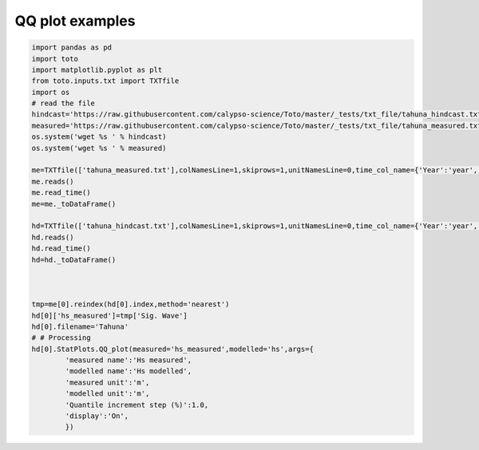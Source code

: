 
.. DO NOT EDIT.
.. THIS FILE WAS AUTOMATICALLY GENERATED BY SPHINX-GALLERY.
.. TO MAKE CHANGES, EDIT THE SOURCE PYTHON FILE:
.. "gallery/plot_qq.py"
.. LINE NUMBERS ARE GIVEN BELOW.

.. only:: html

    .. note::
        :class: sphx-glr-download-link-note

        Click :ref:`here <sphx_glr_download_gallery_plot_qq.py>`
        to download the full example code

.. rst-class:: sphx-glr-example-title

.. _sphx_glr_gallery_plot_qq.py:


QQ plot examples
================

.. GENERATED FROM PYTHON SOURCE LINES 6-45



.. image:: /gallery/images/sphx_glr_plot_qq_001.png
    :alt: plot qq
    :class: sphx-glr-single-img





.. code-block:: default

    import pandas as pd
    import toto
    import matplotlib.pyplot as plt
    from toto.inputs.txt import TXTfile
    import os
    # read the file
    hindcast='https://raw.githubusercontent.com/calypso-science/Toto/master/_tests/txt_file/tahuna_hindcast.txt'
    measured='https://raw.githubusercontent.com/calypso-science/Toto/master/_tests/txt_file/tahuna_measured.txt'
    os.system('wget %s ' % hindcast)
    os.system('wget %s ' % measured)

    me=TXTfile(['tahuna_measured.txt'],colNamesLine=1,skiprows=1,unitNamesLine=0,time_col_name={'Year':'year','Month':'month','Day':'day','Hour':'hour','Min':'Minute'})
    me.reads()
    me.read_time()
    me=me._toDataFrame()

    hd=TXTfile(['tahuna_hindcast.txt'],colNamesLine=1,skiprows=1,unitNamesLine=0,time_col_name={'Year':'year','Month':'month','Day':'day','Hour':'hour','Min':'Minute'})
    hd.reads()
    hd.read_time()
    hd=hd._toDataFrame()



    tmp=me[0].reindex(hd[0].index,method='nearest')
    hd[0]['hs_measured']=tmp['Sig. Wave']
    hd[0].filename='Tahuna'
    # # Processing
    hd[0].StatPlots.QQ_plot(measured='hs_measured',modelled='hs',args={
            'measured name':'Hs measured',
            'modelled name':'Hs modelled',
            'measured unit':'m',
            'modelled unit':'m',
            'Quantile increment step (%)':1.0,
            'display':'On',
            })






.. rst-class:: sphx-glr-timing

   **Total running time of the script:** ( 0 minutes  0.547 seconds)


.. _sphx_glr_download_gallery_plot_qq.py:


.. only :: html

 .. container:: sphx-glr-footer
    :class: sphx-glr-footer-example



  .. container:: sphx-glr-download sphx-glr-download-python

     :download:`Download Python source code: plot_qq.py <plot_qq.py>`



  .. container:: sphx-glr-download sphx-glr-download-jupyter

     :download:`Download Jupyter notebook: plot_qq.ipynb <plot_qq.ipynb>`


.. only:: html

 .. rst-class:: sphx-glr-signature

    `Gallery generated by Sphinx-Gallery <https://sphinx-gallery.github.io>`_
